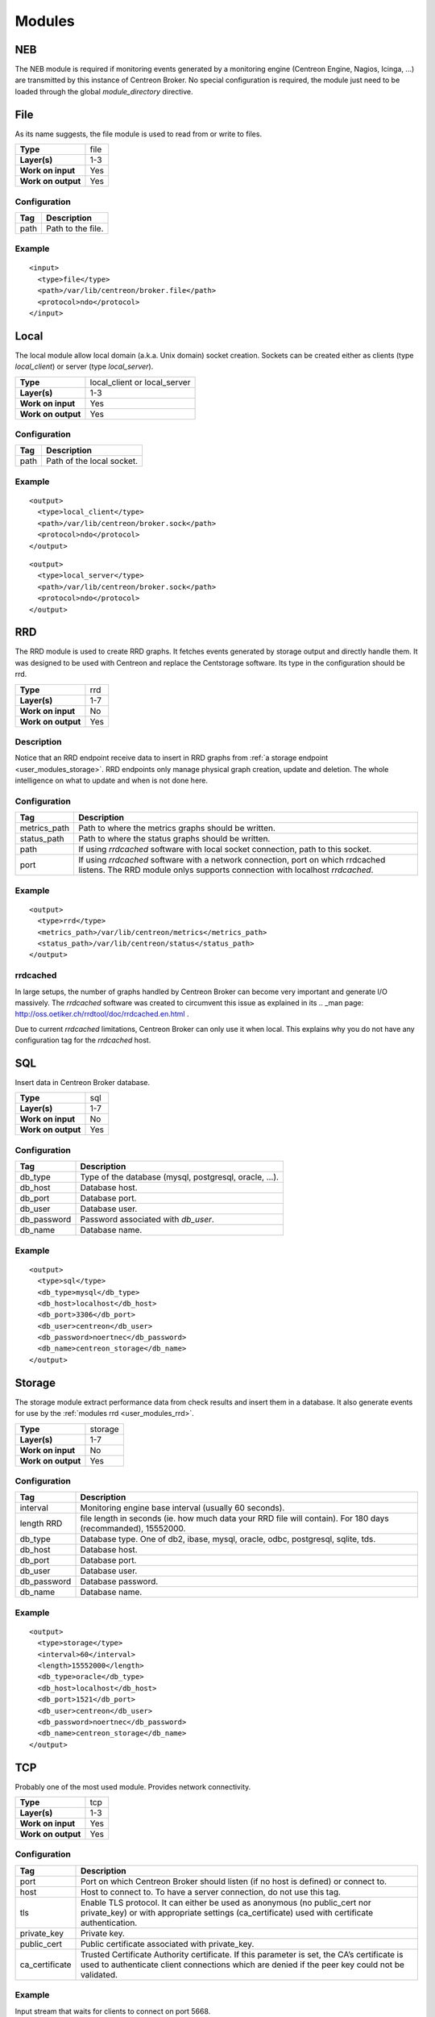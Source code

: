.. _user_modules:

********
 Modules
********

NEB
===

The NEB module is required if monitoring events generated by a
monitoring engine (Centreon Engine, Nagios, Icinga, ...) are
transmitted by this instance of Centreon Broker. No special
configuration is required, the module just need to be loaded
through the global *module_directory* directive.

File
====

As its name suggests, the file module is used to read from or write to
files.

================== ====
**Type**           file
**Layer(s)**       1-3
**Work on input**  Yes
**Work on output** Yes
================== ====

Configuration
-------------

==== =================
Tag  Description
==== =================
path Path to the file.
==== =================

Example
-------

::

  <input>
    <type>file</type>
    <path>/var/lib/centreon/broker.file</path>
    <protocol>ndo</protocol>
  </input>

Local
=====

The local module allow local domain (a.k.a. Unix domain) socket
creation. Sockets can be created either as clients (type
*local_client*) or server (type *local_server*).

================== ============================
**Type**           local_client or local_server
**Layer(s)**       1-3
**Work on input**  Yes
**Work on output** Yes
================== ============================

Configuration
-------------

==== =========================
Tag  Description
==== =========================
path Path of the local socket.
==== =========================

Example
-------

::

  <output>
    <type>local_client</type>
    <path>/var/lib/centreon/broker.sock</path>
    <protocol>ndo</protocol>
  </output>

::

  <output>
    <type>local_server</type>
    <path>/var/lib/centreon/broker.sock</path>
    <protocol>ndo</protocol>
  </output>

.. _user_modules_rrd:

RRD
===

The RRD module is used to create RRD graphs. It fetches events
generated by storage output and directly handle them. It was designed to
be used with Centreon and replace the Centstorage software. Its type in
the configuration should be rrd.

================== ===
**Type**           rrd
**Layer(s)**       1-7
**Work on input**  No
**Work on output** Yes
================== ===

Description
-----------

Notice that an RRD endpoint receive data to insert in RRD graphs from
:ref:`a storage endpoint <user_modules_storage>`. RRD endpoints only
manage physical graph creation, update and deletion. The whole
intelligence on what to update and when is not done here.

Configuration
-------------

============ ===========================================================
Tag          Description
============ ===========================================================
metrics_path Path to where the metrics graphs should be written.
status_path  Path to where the status graphs should be written.
path         If using *rrdcached* software with local socket connection,
             path to this socket.
port         If using *rrdcached* software with a network connection,
             port on which rrdcached listens. The RRD module onlys
             supports connection with localhost *rrdcached*.
============ ===========================================================

Example
-------

::

  <output>
    <type>rrd</type>
    <metrics_path>/var/lib/centreon/metrics</metrics_path>
    <status_path>/var/lib/centreon/status</status_path>
  </output>

rrdcached
---------

In large setups, the number of graphs handled by Centreon Broker can
become very important and generate I/O massively. The *rrdcached*
software was created to circumvent this issue as explained in its
.. _man page: http://oss.oetiker.ch/rrdtool/doc/rrdcached.en.html .

Due to current *rrdcached* limitations, Centreon Broker can only use it
when local. This explains why you do not have any configuration tag for
the *rrdcached* host.

SQL
===

Insert data in Centreon Broker database.

================== ===
**Type**           sql
**Layer(s)**       1-7
**Work on input**  No
**Work on output** Yes
================== ===

Configuration
-------------

=========== ======================================================
Tag         Description
=========== ======================================================
db_type     Type of the database (mysql, postgresql, oracle, ...).
db_host     Database host.
db_port     Database port.
db_user     Database user.
db_password Password associated with *db_user*.
db_name     Database name.
=========== ======================================================

Example
-------

::

  <output>
    <type>sql</type>
    <db_type>mysql</db_type>
    <db_host>localhost</db_host>
    <db_port>3306</db_port>
    <db_user>centreon</db_user>
    <db_password>noertnec</db_password>
    <db_name>centreon_storage</db_name>
  </output>

.. _user_modules_storage:

Storage
=======

The storage module extract performance data from check results and
insert them in a database. It also generate events for use by the
:ref:`modules rrd <user_modules_rrd>`.

================== =======
**Type**           storage
**Layer(s)**       1-7
**Work on input**  No
**Work on output** Yes
================== =======

Configuration
-------------

=========== ============================================================
Tag         Description
=========== ============================================================
interval    Monitoring engine base interval (usually 60 seconds).
length RRD  file length in seconds (ie. how much data your RRD file will
            contain). For 180 days (recommanded), 15552000.
db_type     Database type. One of db2, ibase, mysql, oracle, odbc,
            postgresql, sqlite, tds.
db_host     Database host.
db_port     Database port.
db_user     Database user.
db_password Database password.
db_name     Database name.
=========== ============================================================

Example
-------

::

  <output>
    <type>storage</type>
    <interval>60</interval>
    <length>15552000</length>
    <db_type>oracle</db_type>
    <db_host>localhost</db_host>
    <db_port>1521</db_port>
    <db_user>centreon</db_user>
    <db_password>noertnec</db_password>
    <db_name>centreon_storage</db_name>
  </output>

TCP
===

Probably one of the most used module. Provides network connectivity.

================== ===
**Type**           tcp
**Layer(s)**       1-3
**Work on input**  Yes
**Work on output** Yes
================== ===

Configuration
-------------

============== =======================================================
Tag            Description
============== =======================================================
port           Port on which Centreon Broker should listen (if no host
               is defined) or connect to.
host           Host to connect to. To have a server connection, do not
               use this tag.
tls            Enable TLS protocol. It can either be used as anonymous
               (no public_cert nor private_key) or with appropriate
               settings (ca_certificate) used with certificate
               authentication.
private_key    Private key.
public_cert    Public certificate associated with private_key.
ca_certificate Trusted Certificate Authority certificate. If this
               parameter is set, the CA’s certificate is used to
               authenticate client connections which are denied
               if the peer key could not be validated.
============== =======================================================

Example
-------

Input stream that waits for clients to connect on port 5668.

::

  <input>
    <type>tcp</type>
    <port>5668</port>
    <protocol>ndo</protocol>
  </input>

Output stream that connects on host remotehost.tld on port 5668.

::

  <output>
    <type>tcp</type>
    <host>remotehost.tld</host>
    <port>5668</port>
    <protocol>5668</protocol>
  </output>

NDO
===

NDO is currently the sole generic serialization layer that exists for
events. A serialization layer is required on some endpoints to reach the
7th layer (NDO is inserted at layer 7).

================== ===
**Type**           N/A
**Layer(s)**       7
**Work on input**  Yes
**Work on output** Yes
================== ===

Configuration
-------------

======== =====================
Tag      Description
======== =====================
protocol Must be set to *ndo*.
======== =====================

Example
-------

::

  <input>
    <type>tcp</tcp>
    <port>5668</port>
    <protocol>ndo</protocol>
  </input>

Compression
===========

The compression module uses the `zlib <http://www.zlib.org>`_
compression algorithm to reduce the size of data transmitted by Centreon
Broker. Typical compression ratio range from 2:1 to 5:1.

================== ===
**Type**           N/A
**Layer(s)**       6
**Work on input**  Yes
**Work on output** Yes
================== ===

Options
-------

The compression can be configured with the tags defined in the table
below.

================== ====================================================
Tag                Description
================== ====================================================
compression        Set it to 1 to enable compression. This is the sole
                   mandatory parameter.
compression_level  Level of compression from 0 (no compression) to 9
                   (best compression). Defaults to -1 which is zlib's
                   default compression level.
compression_buffer Size in bytes of the compression buffer. The biggest
                   the buffer is, the best is the compression. However
                   the latency increase along with the buffer size.
================== ====================================================

Example
-------

::

  <output>
    <type>tcp</type>
    <host>localhost</host>
    <port>5668</port>
    <compression>1</compression>
    <compression_level>4</compression_level>
    <compression_buffer>5000</compression_buffer>
  </output>
